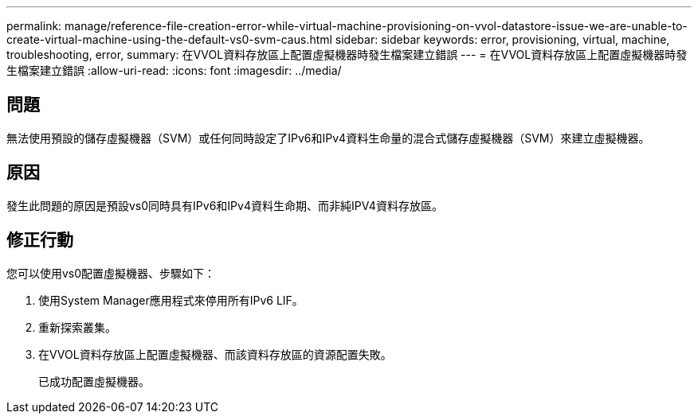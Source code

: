---
permalink: manage/reference-file-creation-error-while-virtual-machine-provisioning-on-vvol-datastore-issue-we-are-unable-to-create-virtual-machine-using-the-default-vs0-svm-caus.html 
sidebar: sidebar 
keywords: error, provisioning, virtual, machine, troubleshooting, error, 
summary: 在VVOL資料存放區上配置虛擬機器時發生檔案建立錯誤 
---
= 在VVOL資料存放區上配置虛擬機器時發生檔案建立錯誤
:allow-uri-read: 
:icons: font
:imagesdir: ../media/




== 問題

無法使用預設的儲存虛擬機器（SVM）或任何同時設定了IPv6和IPv4資料生命量的混合式儲存虛擬機器（SVM）來建立虛擬機器。



== 原因

發生此問題的原因是預設vs0同時具有IPv6和IPv4資料生命期、而非純IPV4資料存放區。



== 修正行動

您可以使用vs0配置虛擬機器、步驟如下：

. 使用System Manager應用程式來停用所有IPv6 LIF。
. 重新探索叢集。
. 在VVOL資料存放區上配置虛擬機器、而該資料存放區的資源配置失敗。
+
已成功配置虛擬機器。


